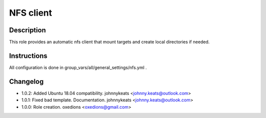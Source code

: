 NFS client
----------

Description
^^^^^^^^^^^

This role provides an automatic nfs client that mount targets and create local directories if needed.

Instructions
^^^^^^^^^^^^

All configuration is done in group_vars/all/general_settings/nfs.yml .

Changelog
^^^^^^^^^

* 1.0.2: Added Ubuntu 18.04 compatibility. johnnykeats <johnny.keats@outlook.com>
* 1.0.1: Fixed bad template. Documentation. johnnykeats <johnny.keats@outlook.com>
* 1.0.0: Role creation. oxedions <oxedions@gmail.com>
 
